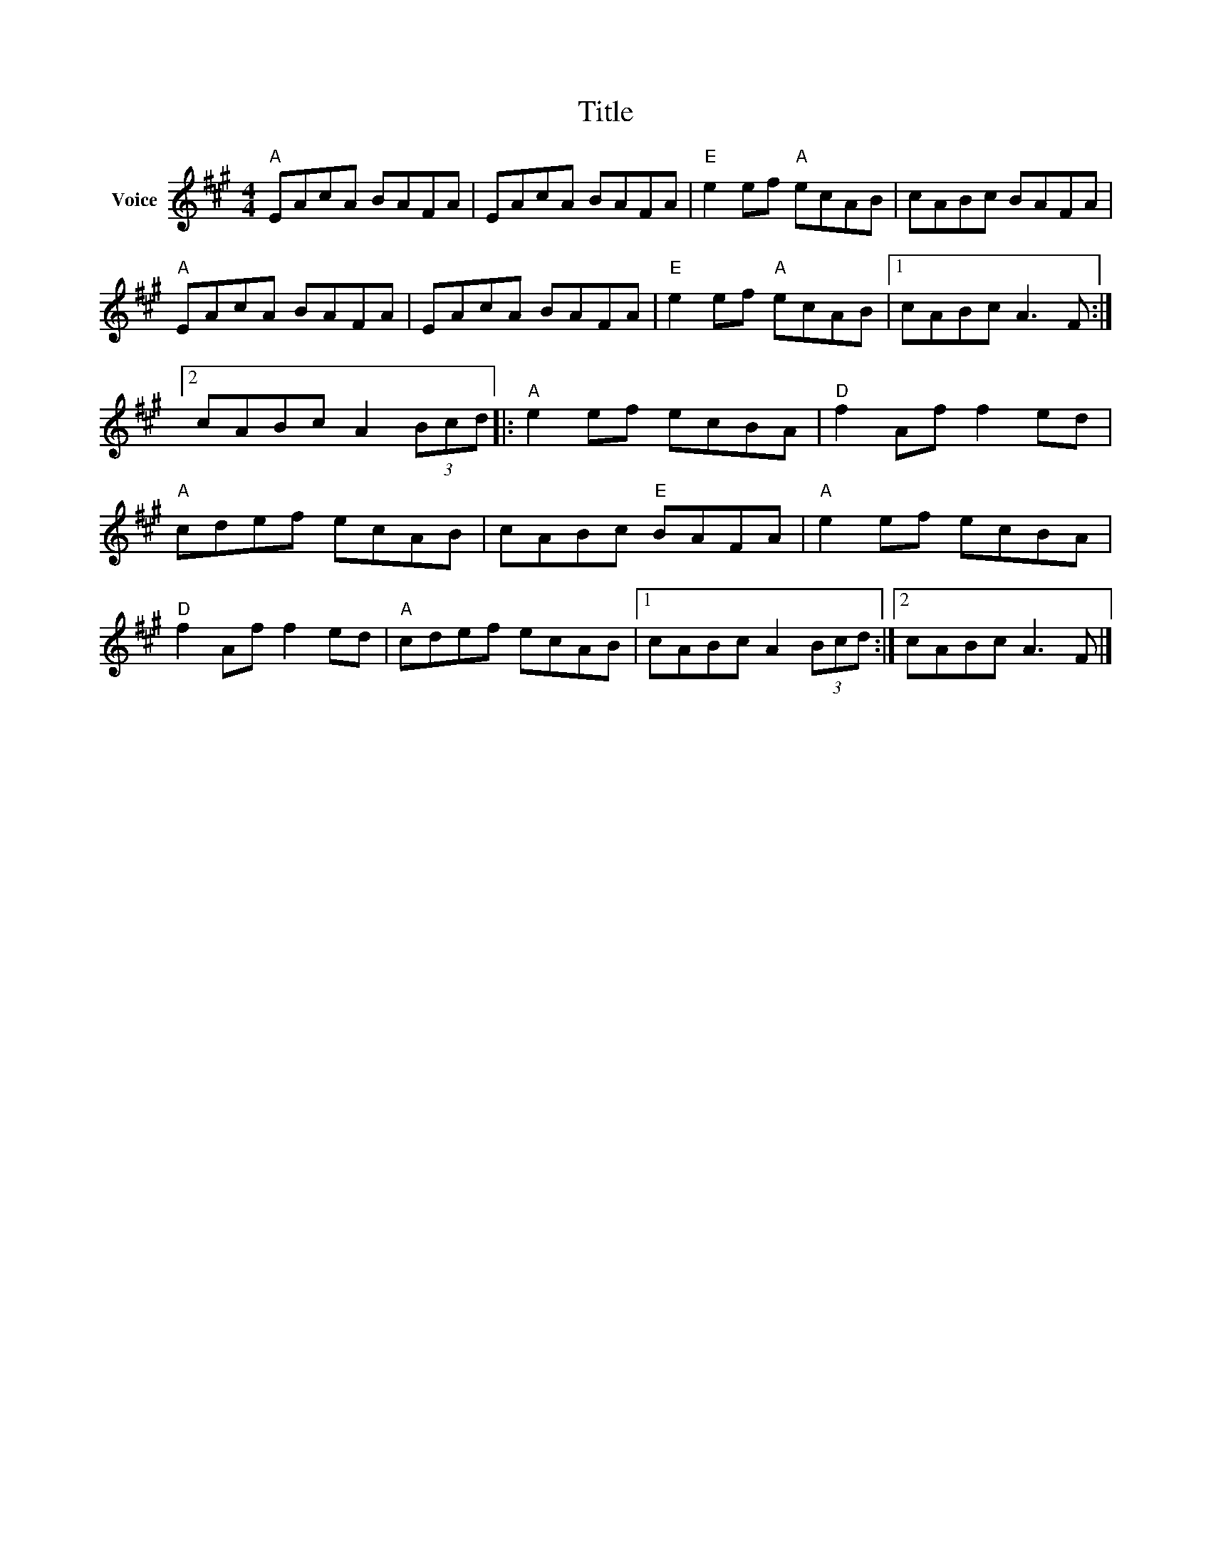 X:1
T:Title
L:1/8
M:4/4
I:linebreak $
K:A
V:1 treble nm="Voice"
V:1
"A" EAcA BAFA | EAcA BAFA |"E" e2 ef"A" ecAB | cABc BAFA |"A" EAcA BAFA | EAcA BAFA | %6
"E" e2 ef"A" ecAB |1 cABc A3 F :|2 cABc A2 (3Bcd |:"A" e2 ef ecBA |"D" f2 Af f2 ed |"A" cdef ecAB | %12
 cABc"E" BAFA |"A" e2 ef ecBA |"D" f2 Af f2 ed |"A" cdef ecAB |1 cABc A2 (3Bcd :|2 cABc A3 F |] %18
